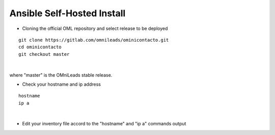 Ansible Self-Hosted Install
^^^^^^^^^^^^^^^^^^^

- Cloning the official OML repository and select release to be deployed
::

 git clone https://gitlab.com/omnileads/ominicontacto.git
 cd ominicontacto
 git checkout master
|
where "master" is the OMniLeads stable release.

- Check your hostname and ip address
::

 hostname
 ip a
|

.. image:: images/hostname_command.png
        :align: center
        

.. image:: images/ip_a_command.png
        :align: center

- Edit your inventory file accord to the "hostname" and "ip a" commands output



.. image:: images/inventory_file_hostname_ip.png
        :align: center
